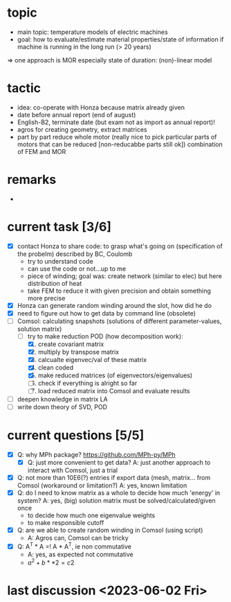 
* topic
	- main topic: temperature models of electric machines
	- goal: how to evaluate/estimate material properties/state of information if machine is running in the long run (> 20 years)
    => one approach is MOR
	  especially state of duration: (non)-linear model

* tactic
- idea: co-operate with Honza because matrix already given
- date before annual report (end of august)
- English-B2, terminate date (but exam not as import as annual report)!
- agros for creating geometry, extract matrices
- part by part reduce whole motor (really nice to pick particular parts of motors that can be reduced [non-reducabbe parts still ok]) combination of FEM and MOR

* remarks
- 
* current task [3/6]
- [X] contact Honza to share code: to grasp what's going on (specification of the probelm) described by BC, Coulomb
    - try to understand code
    - can use the code or not...up to me
    - piece of winding; goal was: create network (similar to elec) but here distribution of heat
    - take FEM to reduce it with given precision and obtain something more precise 
- [X] Honza can generate random winding around the slot, how did he do
- [X] need to figure out how to get data by command line (obsolete)
- [-] Comsol: calculating snapshots (solutions of different parameter-values, solution matrix)
    - [-] try to make reduction POD (how decomposition work):
        1. [X] create covariant matrix
        2. [X] multiply by transpose matrix
        3. [X] calcualte eigenvec/val of these matrix
        4. [X] clean coded
        5. [X] make reduced matrices (of eigenvectors/eigenvalues)
        6. [ ] check if everything is alright so far
        7. [ ] load reduced matrix into Comsol and evaluate results
- [ ] deepen knowledge in matrix LA
- [ ] write down theory of SVD, POD
* current questions [5/5]
- [X] Q: why MPh package? https://github.com/MPh-py/MPh
    - [X] Q: just more convenient to get data?
      A: just another approach to interact with Comsol, just a trial
- [X] Q: not more than 10E6(?) entries if export data (mesh, matrix... from Comsol (workaround or limitation?)
    A: yes, known limitation
- [X] Q: do I need to know matrix as a whole to decide how much 'energy' in system?
    A: yes, (big) solution matrix must be solved/calculated/given once
    - to decide how much one eigenvalue weights
    - to make responsible cutoff
- [X] Q: are we able to create random winding in Comsol (using script)
    - A: Agros can, Comsol can be tricky
- [X] Q: A^T * A =! A * A^T, ie non commutative
    - A: yes, as expected not commutative
    - $a^2+b**2=c2$

* last discussion <2023-06-02 Fri>
